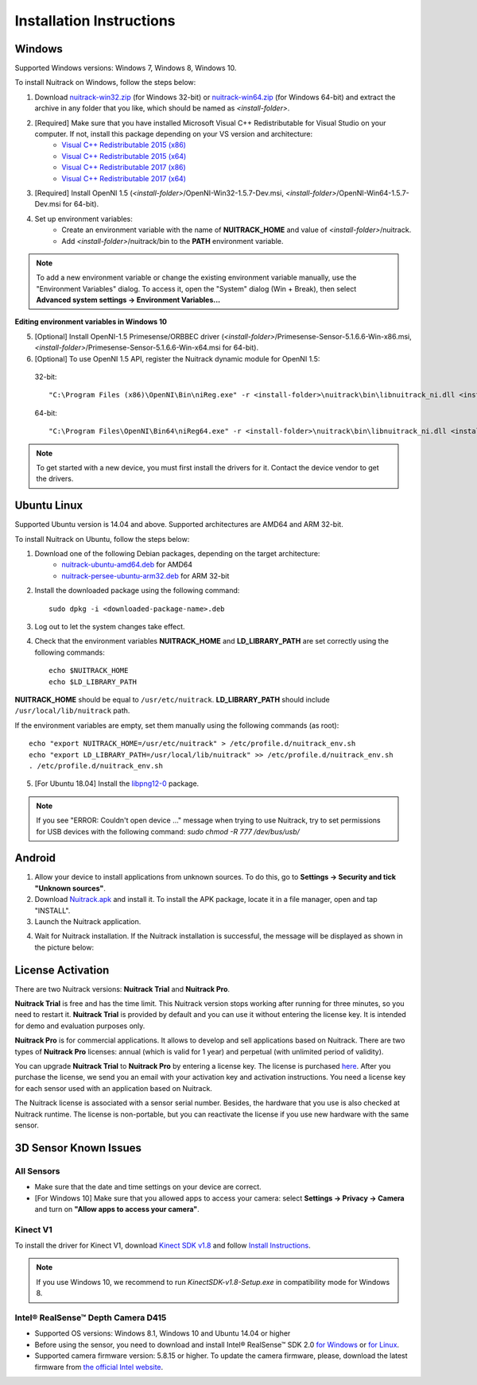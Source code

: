 Installation Instructions
============================

Windows
-------

Supported Windows versions: Windows 7, Windows 8, Windows 10.

To install Nuitrack on Windows, follow the steps below: 

1. Download `nuitrack-win32.zip <http://download.3divi.com/Nuitrack/platforms/nuitrack-win32.zip>`_ (for Windows 32-bit) or `nuitrack-win64.zip <http://download.3divi.com/Nuitrack/platforms/nuitrack-win64.zip>`_ (for Windows 64-bit) and extract the archive in any folder that you like, which should be named as *<install-folder>*. 
2. [Required] Make sure that you have installed Microsoft Visual C++ Redistributable for Visual Studio on your computer. If not, install this package depending on your VS version and architecture:
    * `Visual C++ Redistributable 2015 (x86) <https://download.microsoft.com/download/9/3/F/93FCF1E7-E6A4-478B-96E7-D4B285925B00/vc_redist.x86.exe>`_
    * `Visual C++ Redistributable 2015 (x64) <https://download.microsoft.com/download/9/3/F/93FCF1E7-E6A4-478B-96E7-D4B285925B00/vc_redist.x64.exe>`_
    * `Visual C++ Redistributable 2017 (x86) <https://aka.ms/vs/15/release/VC_redist.x86.exe>`_
    * `Visual C++ Redistributable 2017 (x64) <https://aka.ms/vs/15/release/VC_redist.x64.exe>`_
3. [Required] Install OpenNI 1.5 (*<install-folder>*/OpenNI-Win32-1.5.7-Dev.msi, *<install-folder>*/OpenNI-Win64-1.5.7-Dev.msi for 64-bit).
4. Set up environment variables:
    * Create an environment variable with the name of **NUITRACK_HOME** and value of *<install-folder>*/nuitrack.
    * Add *<install-folder>*/nuitrack/bin to the **PATH** environment variable.

.. note:: To add a new environment variable or change the existing environment variable manually, use the "Environment Variables" dialog. To access it, open the "System" dialog (Win + Break), then select **Advanced system settings → Environment Variables...**

.. image:: http://download.3divi.com/Nuitrack/doc/install_windows.png
   :width: 600 px
   :alt: Editing environment variables in Windows 10
   :align: center

**Editing environment variables in Windows 10**

5. [Optional] Install OpenNI-1.5 Primesense/ORBBEC driver (*<install-folder>*/Primesense-Sensor-5.1.6.6-Win-x86.msi, *<install-folder>*/Primesense-Sensor-5.1.6.6-Win-x64.msi for 64-bit).
6. [Optional] To use OpenNI 1.5 API, register the Nuitrack dynamic module for OpenNI 1.5:
   
  32-bit: ::

  "C:\Program Files (x86)\OpenNI\Bin\niReg.exe" -r <install-folder>\nuitrack\bin\libnuitrack_ni.dll <install-folder>\nuitrack\data

  64-bit: ::

  "C:\Program Files\OpenNI\Bin64\niReg64.exe" -r <install-folder>\nuitrack\bin\libnuitrack_ni.dll <install-folder>\nuitrack\data

.. note:: To get started with a new device, you must first install the drivers for it. Contact the device vendor to get the drivers.

Ubuntu Linux 
------------

Supported Ubuntu version is 14.04 and above. Supported architectures are AMD64 and ARM 32-bit.

To install Nuitrack on Ubuntu, follow the steps below:

1. Download one of the following Debian packages, depending on the target architecture:
    * `nuitrack-ubuntu-amd64.deb <http://download.3divi.com/Nuitrack/platforms/nuitrack-ubuntu-amd64.deb>`_ for AMD64
    * `nuitrack-persee-ubuntu-arm32.deb <http://download.3divi.com/Nuitrack/platforms/nuitrack-persee-ubuntu-arm32.deb>`_ for ARM 32-bit

2. Install the downloaded package using the following command: ::

    sudo dpkg -i <downloaded-package-name>.deb

3. Log out to let the system changes take effect. 
4. Check that the environment variables **NUITRACK_HOME** and **LD_LIBRARY_PATH** are set correctly using the following commands: ::

    echo $NUITRACK_HOME
    echo $LD_LIBRARY_PATH

**NUITRACK_HOME** should be equal to ``/usr/etc/nuitrack``. **LD_LIBRARY_PATH** should include ``/usr/local/lib/nuitrack`` path.

If the environment variables are empty, set them manually using the following commands (as root): ::

    echo "export NUITRACK_HOME=/usr/etc/nuitrack" > /etc/profile.d/nuitrack_env.sh
    echo "export LD_LIBRARY_PATH=/usr/local/lib/nuitrack" >> /etc/profile.d/nuitrack_env.sh
    . /etc/profile.d/nuitrack_env.sh

5. [For Ubuntu 18.04] Install the `libpng12-0 <https://packages.ubuntu.com/xenial/amd64/libpng12-0/download>`_ package.

.. note:: If you see "ERROR: Couldn't open device ..." message when trying to use Nuitrack, try to set permissions for USB devices with the following command: `sudo chmod -R 777 /dev/bus/usb/`

Android
---------

1. Allow your device to install applications from unknown sources. To do this, go to **Settings → Security and tick "Unknown sources"**.
2. Download `Nuitrack.apk <http://download.3divi.com/Nuitrack/platforms/Nuitrack.apk>`_ and install it. To install the APK package, locate it in a file manager, open and tap "INSTALL".
3. Launch the Nuitrack application. 

.. image:: http://download.3divi.com/Nuitrack/doc/install_1.png
   :width: 400 px
   :alt: Editing environment variables in Windows 10
   :align: center
    
4. Wait for Nuitrack installation. If the Nuitrack installation is successful, the message will be displayed as shown in the picture below:

.. image:: http://download.3divi.com/Nuitrack/doc/install_2.png
   :width: 400 px
   :alt: Editing environment variables in Windows 10
   :align: center

License Activation
---------------------

There are two Nuitrack versions: **Nuitrack Trial** and **Nuitrack Pro**.

**Nuitrack Trial** is free and has the time limit. This Nuitrack version stops working after running for three minutes, so you need to restart it. **Nuitrack Trial** is provided by default and you can use it without entering the license key. It is intended for demo and evaluation purposes only.

**Nuitrack Pro** is for commercial applications. It allows to develop and sell applications based on Nuitrack. There are two types of **Nuitrack Pro** licenses: annual (which is valid for 1 year) and perpetual (with unlimited period of validity).

You can upgrade **Nuitrack Trial** to **Nuitrack Pro** by entering a license key. The license is purchased `here <https://nuitrack.com/#rec38627247>`_. After you purchase the license, we send you an email with your activation key and activation instructions. You need a license key for each sensor used with an application based on Nuitrack.

The Nuitrack license is associated with a sensor serial number. Besides, the hardware that you use is also checked at Nuitrack runtime. The license is non-portable, but you can reactivate the license if you use new hardware with the same sensor.

3D Sensor Known Issues 
-----------------------
All Sensors
~~~~~~~~~~~
* Make sure that the date and time settings on your device are correct.
* [For Windows 10] Make sure that you allowed apps to access your camera: select **Settings → Privacy → Camera** and turn on **"Allow apps to access your camera"**.

Kinect V1
~~~~~~~~~~
To install the driver for Kinect V1, download `Kinect SDK v1.8 <https://www.microsoft.com/en-us/download/details.aspx?id=40278>`_ and follow `Install Instructions <https://www.microsoft.com/en-us/download/confirmation.aspx?id=40278>`_.

.. note:: If you use Windows 10, we recommend to run *KinectSDK-v1.8-Setup.exe* in compatibility mode for Windows 8.

Intel® RealSense™ Depth Camera D415
~~~~~~~~~~~~~~~~~~~~~~~~~~~~~~~~~~~~~~~~
* Supported OS versions: Windows 8.1, Windows 10 and Ubuntu 14.04 or higher
* Before using the sensor, you need to download and install Intel® RealSense™ SDK 2.0 `for Windows <https://goo.gl/hkhUdR>`_ or `for Linux <https://goo.gl/wmFSuG>`_.
* Supported camera firmware version: 5.8.15 or higher. To update the camera firmware, please, download the latest firmware from `the official Intel website <https://downloadcenter.intel.com/download/27514/Windows-Device-Firmware-Update-Tool-for-Intel-RealSense-D400-Product-Family?v=t>`_.
